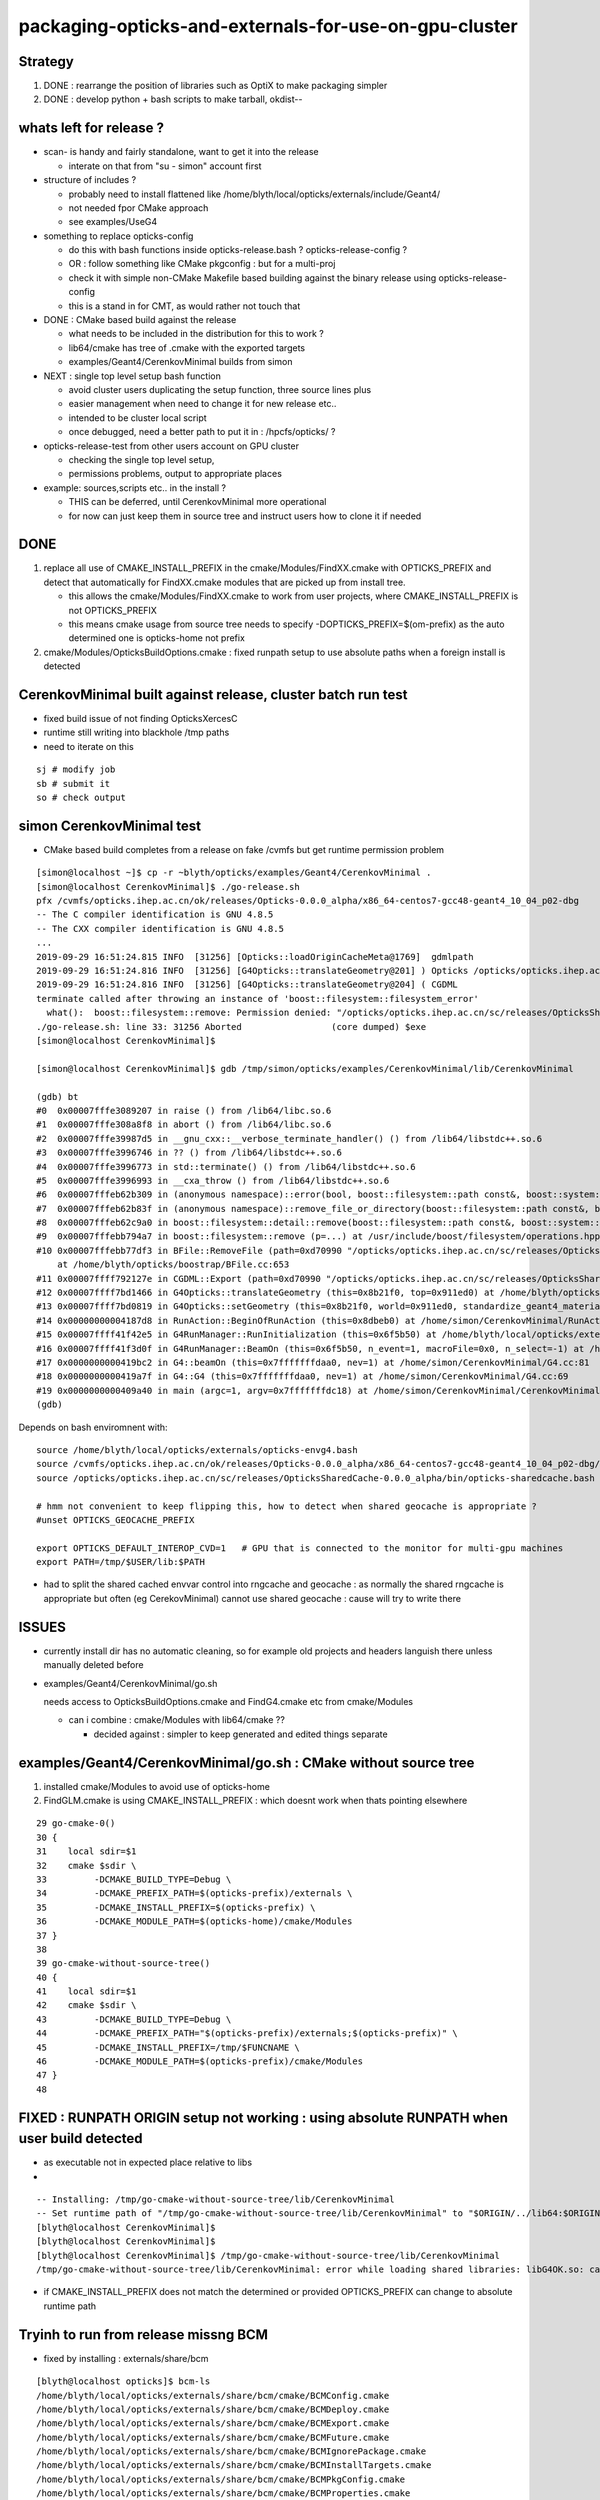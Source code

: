 packaging-opticks-and-externals-for-use-on-gpu-cluster
========================================================

Strategy
----------

1. DONE : rearrange the position of libraries such as OptiX to make packaging simpler
2. DONE : develop python + bash scripts to make tarball, okdist-- 


whats left for release ?
-------------------------

* scan- is handy and fairly standalone, want to get it into the release

  * interate on that from "su - simon" account first 

* structure of includes ?

  * probably need to install flattened like /home/blyth/local/opticks/externals/include/Geant4/
  * not needed fpor CMake approach 
  * see examples/UseG4

* something to replace opticks-config

  * do this with bash functions inside opticks-release.bash ? opticks-release-config ?
  * OR : follow something like CMake pkgconfig : but for a multi-proj  
 
  * check it with simple non-CMake Makefile based building against the binary release using opticks-release-config
  * this is a stand in for CMT, as would rather not touch that 

* DONE : CMake based build against the release

  * what needs to be included in the distribution for this to work ? 
  * lib64/cmake has tree of .cmake with the exported targets
  * examples/Geant4/CerenkovMinimal builds from simon

* NEXT : single top level setup bash function 

  * avoid cluster users duplicating the setup function, three source lines plus
  * easier management when need to change it for new release etc.. 
  * intended to be cluster local script  
  * once debugged, need a better path to put it in : /hpcfs/opticks/ ?

* opticks-release-test from other users account on GPU cluster

  * checking the single top level setup,  
  * permissions problems, output to appropriate places

* example: sources,scripts etc.. in the install ?  

  * THIS can be deferred, until CerenkovMinimal more operational 
  * for now can just keep them in source tree and instruct users how to clone it if needed



DONE
-------

1. replace all use of CMAKE_INSTALL_PREFIX in the cmake/Modules/FindXX.cmake with OPTICKS_PREFIX
   and detect that automatically for FindXX.cmake modules that are picked up from install tree. 

   * this allows the cmake/Modules/FindXX.cmake to work from user projects, 
     where CMAKE_INSTALL_PREFIX is not OPTICKS_PREFIX 

   * this means cmake usage from source tree needs to specify -DOPTICKS_PREFIX=$(om-prefix) 
     as the auto determined one is opticks-home not prefix

2. cmake/Modules/OpticksBuildOptions.cmake : fixed runpath setup to use absolute paths when a foreign install is detected


CerenkovMinimal built against release, cluster batch run test
---------------------------------------------------------------

* fixed build issue of not finding OpticksXercesC
* runtime still writing into blackhole /tmp paths
* need to iterate on this

::

    sj # modify job
    sb # submit it 
    so # check output 

   



simon CerenkovMinimal test
---------------------------

* CMake based build completes from a release on fake /cvmfs but get runtime permission problem

::

    [simon@localhost ~]$ cp -r ~blyth/opticks/examples/Geant4/CerenkovMinimal .
    [simon@localhost CerenkovMinimal]$ ./go-release.sh 
    pfx /cvmfs/opticks.ihep.ac.cn/ok/releases/Opticks-0.0.0_alpha/x86_64-centos7-gcc48-geant4_10_04_p02-dbg
    -- The C compiler identification is GNU 4.8.5
    -- The CXX compiler identification is GNU 4.8.5
    ...
    2019-09-29 16:51:24.815 INFO  [31256] [Opticks::loadOriginCacheMeta@1769]  gdmlpath 
    2019-09-29 16:51:24.816 INFO  [31256] [G4Opticks::translateGeometry@201] ) Opticks /opticks/opticks.ihep.ac.cn/sc/releases/OpticksSharedCache-0.0.0_alpha/geocache/CerenkovMinimal_World_g4live/g4ok_gltf/27d088654714cda61096045ff5eacc02/1
    2019-09-29 16:51:24.816 INFO  [31256] [G4Opticks::translateGeometry@204] ( CGDML
    terminate called after throwing an instance of 'boost::filesystem::filesystem_error'
      what():  boost::filesystem::remove: Permission denied: "/opticks/opticks.ihep.ac.cn/sc/releases/OpticksSharedCache-0.0.0_alpha/geocache/CerenkovMinimal_World_g4live/g4ok_gltf/27d088654714cda61096045ff5eacc02/1/g4ok.gdml"
    ./go-release.sh: line 33: 31256 Aborted                 (core dumped) $exe
    [simon@localhost CerenkovMinimal]$ 

    [simon@localhost CerenkovMinimal]$ gdb /tmp/simon/opticks/examples/CerenkovMinimal/lib/CerenkovMinimal

    (gdb) bt
    #0  0x00007fffe3089207 in raise () from /lib64/libc.so.6
    #1  0x00007fffe308a8f8 in abort () from /lib64/libc.so.6
    #2  0x00007fffe39987d5 in __gnu_cxx::__verbose_terminate_handler() () from /lib64/libstdc++.so.6
    #3  0x00007fffe3996746 in ?? () from /lib64/libstdc++.so.6
    #4  0x00007fffe3996773 in std::terminate() () from /lib64/libstdc++.so.6
    #5  0x00007fffe3996993 in __cxa_throw () from /lib64/libstdc++.so.6
    #6  0x00007fffeb62b309 in (anonymous namespace)::error(bool, boost::filesystem::path const&, boost::system::error_code*, std::string const&) () from /lib64/libboost_filesystem-mt.so.1.53.0
    #7  0x00007fffeb62b83f in (anonymous namespace)::remove_file_or_directory(boost::filesystem::path const&, boost::filesystem::file_type, boost::system::error_code*) () from /lib64/libboost_filesystem-mt.so.1.53.0
    #8  0x00007fffeb62c9a0 in boost::filesystem::detail::remove(boost::filesystem::path const&, boost::system::error_code*) () from /lib64/libboost_filesystem-mt.so.1.53.0
    #9  0x00007fffebb794a7 in boost::filesystem::remove (p=...) at /usr/include/boost/filesystem/operations.hpp:496
    #10 0x00007fffebb77df3 in BFile::RemoveFile (path=0xd70990 "/opticks/opticks.ihep.ac.cn/sc/releases/OpticksSharedCache-0.0.0_alpha/geocache/CerenkovMinimal_World_g4live/g4ok_gltf/27d088654714cda61096045ff5eacc02/1/g4ok.gdml", sub=0x0, name=0x0)
        at /home/blyth/opticks/boostrap/BFile.cc:653
    #11 0x00007ffff792127e in CGDML::Export (path=0xd70990 "/opticks/opticks.ihep.ac.cn/sc/releases/OpticksSharedCache-0.0.0_alpha/geocache/CerenkovMinimal_World_g4live/g4ok_gltf/27d088654714cda61096045ff5eacc02/1/g4ok.gdml", world=0x911ed0) at /home/blyth/opticks/cfg4/CGDML.cc:59
    #12 0x00007ffff7bd1466 in G4Opticks::translateGeometry (this=0x8b21f0, top=0x911ed0) at /home/blyth/opticks/g4ok/G4Opticks.cc:205
    #13 0x00007ffff7bd0819 in G4Opticks::setGeometry (this=0x8b21f0, world=0x911ed0, standardize_geant4_materials=true) at /home/blyth/opticks/g4ok/G4Opticks.cc:152
    #14 0x00000000004187d8 in RunAction::BeginOfRunAction (this=0x8dbeb0) at /home/simon/CerenkovMinimal/RunAction.cc:43
    #15 0x00007ffff41f42e5 in G4RunManager::RunInitialization (this=0x6f5b50) at /home/blyth/local/opticks/externals/g4/geant4.10.04.p02/source/run/src/G4RunManager.cc:347
    #16 0x00007ffff41f3d0f in G4RunManager::BeamOn (this=0x6f5b50, n_event=1, macroFile=0x0, n_select=-1) at /home/blyth/local/opticks/externals/g4/geant4.10.04.p02/source/run/src/G4RunManager.cc:272
    #17 0x0000000000419bc2 in G4::beamOn (this=0x7fffffffdaa0, nev=1) at /home/simon/CerenkovMinimal/G4.cc:81
    #18 0x0000000000419a7f in G4::G4 (this=0x7fffffffdaa0, nev=1) at /home/simon/CerenkovMinimal/G4.cc:69
    #19 0x0000000000409a40 in main (argc=1, argv=0x7fffffffdc18) at /home/simon/CerenkovMinimal/CerenkovMinimal.cc:26
    (gdb) 


Depends on bash enviromnent with::

    source /home/blyth/local/opticks/externals/opticks-envg4.bash
    source /cvmfs/opticks.ihep.ac.cn/ok/releases/Opticks-0.0.0_alpha/x86_64-centos7-gcc48-geant4_10_04_p02-dbg/bin/opticks-release.bash
    source /opticks/opticks.ihep.ac.cn/sc/releases/OpticksSharedCache-0.0.0_alpha/bin/opticks-sharedcache.bash

    # hmm not convenient to keep flipping this, how to detect when shared geocache is appropriate ?
    #unset OPTICKS_GEOCACHE_PREFIX

    export OPTICKS_DEFAULT_INTEROP_CVD=1   # GPU that is connected to the monitor for multi-gpu machines
    export PATH=/tmp/$USER/lib:$PATH


* had to split the shared cached envvar control into rngcache and geocache : 
  as normally the shared rngcache is appropriate but often (eg CerekovMinimal) 
  cannot use shared geocache : cause will try to write there 



ISSUES
----------

* currently install dir has no automatic cleaning, so for example
  old projects and headers languish there unless manually deleted before

* examples/Geant4/CerenkovMinimal/go.sh 

  needs access to OpticksBuildOptions.cmake and FindG4.cmake etc from  cmake/Modules

  * can i combine :  cmake/Modules with lib64/cmake ??  

    * decided against : simpler to keep generated and edited things separate


examples/Geant4/CerenkovMinimal/go.sh : CMake without source tree
---------------------------------------------------------------------

1. installed cmake/Modules to avoid use of opticks-home

2. FindGLM.cmake is using CMAKE_INSTALL_PREFIX : which doesnt 
   work when thats pointing elsewhere 



::

     29 go-cmake-0()
     30 {
     31    local sdir=$1
     32    cmake $sdir \
     33         -DCMAKE_BUILD_TYPE=Debug \
     34         -DCMAKE_PREFIX_PATH=$(opticks-prefix)/externals \
     35         -DCMAKE_INSTALL_PREFIX=$(opticks-prefix) \
     36         -DCMAKE_MODULE_PATH=$(opticks-home)/cmake/Modules
     37 }
     38 
     39 go-cmake-without-source-tree()
     40 {
     41    local sdir=$1
     42    cmake $sdir \
     43         -DCMAKE_BUILD_TYPE=Debug \
     44         -DCMAKE_PREFIX_PATH="$(opticks-prefix)/externals;$(opticks-prefix)" \
     45         -DCMAKE_INSTALL_PREFIX=/tmp/$FUNCNAME \
     46         -DCMAKE_MODULE_PATH=$(opticks-prefix)/cmake/Modules
     47 }
     48 




FIXED : RUNPATH ORIGIN setup not working : using absolute RUNPATH when user build detected
---------------------------------------------------------------------------------------------- 

* as executable not in expected place relative to libs 
* 

::

    -- Installing: /tmp/go-cmake-without-source-tree/lib/CerenkovMinimal
    -- Set runtime path of "/tmp/go-cmake-without-source-tree/lib/CerenkovMinimal" to "$ORIGIN/../lib64:$ORIGIN/../externals/lib:$ORIGIN/../externals/lib64:$ORIGIN/../externals/OptiX/lib64"
    [blyth@localhost CerenkovMinimal]$ 
    [blyth@localhost CerenkovMinimal]$ 
    [blyth@localhost CerenkovMinimal]$ /tmp/go-cmake-without-source-tree/lib/CerenkovMinimal
    /tmp/go-cmake-without-source-tree/lib/CerenkovMinimal: error while loading shared libraries: libG4OK.so: cannot open shared object file: No such file or directory


* if CMAKE_INSTALL_PREFIX does not match the determined or provided OPTICKS_PREFIX can change to absolute runtime path 




Tryinh to run from release missng BCM
---------------------------------------------

* fixed by installing : externals/share/bcm

::

    [blyth@localhost opticks]$ bcm-ls
    /home/blyth/local/opticks/externals/share/bcm/cmake/BCMConfig.cmake
    /home/blyth/local/opticks/externals/share/bcm/cmake/BCMDeploy.cmake
    /home/blyth/local/opticks/externals/share/bcm/cmake/BCMExport.cmake
    /home/blyth/local/opticks/externals/share/bcm/cmake/BCMFuture.cmake
    /home/blyth/local/opticks/externals/share/bcm/cmake/BCMIgnorePackage.cmake
    /home/blyth/local/opticks/externals/share/bcm/cmake/BCMInstallTargets.cmake
    /home/blyth/local/opticks/externals/share/bcm/cmake/BCMPkgConfig.cmake
    /home/blyth/local/opticks/externals/share/bcm/cmake/BCMProperties.cmake
    /home/blyth/local/opticks/externals/share/bcm/cmake/BCMSetupVersion.cmake
    /home/blyth/local/opticks/externals/share/bcm/cmake/BCMTest.cmake
    /home/blyth/local/opticks/externals/share/bcm/cmake/BCMToSnakeCase.cmake
    /home/blyth/local/opticks/externals/share/bcm/cmake/version.hpp
    [blyth@localhost opticks]$ opticks-


Running from release fails to find G4
-----------------------------------------

* geant4 libs are excluded from the release, so 
  need to communicate the alt location to the build ? 




opticks-config
------------------

::

    [blyth@localhost bin]$ opticks-f opticks-config
    ./cmake/Modules/OpticksConfigureConfigScript.cmake:# - Script for configuring and installing opticks-config script
    ./cmake/Modules/OpticksConfigureConfigScript.cmake:# The opticks-config script provides an sh based interface to provide
    ./cmake/Modules/OpticksConfigureConfigScript.cmake:      ${CMAKE_SOURCE_DIR}/opticks-config.in
    ./cmake/Modules/OpticksConfigureConfigScript.cmake:      ${PROJECT_BINARY_DIR}${CMAKE_FILES_DIRECTORY}/opticks-config
    ./cmake/Modules/OpticksConfigureConfigScript.cmake:      ${PROJECT_BINARY_DIR}${CMAKE_FILES_DIRECTORY}/opticks-config
    ./cmake/Modules/OpticksConfigureConfigScript.cmake:  install(FILES ${PROJECT_BINARY_DIR}${CMAKE_FILES_DIRECTORY}/opticks-config
    ./cmake/Modules/inactive/FindOpticks.cmake:find_program(OPTICKS_CONFIG NAMES opticks-config
    ./cudarap/cudarap.bash:    opticks-configure
    ./okconf/CMakeLists.txt:# generate opticks-config sh script into lib dir
    ./oldopticks.bash:   [ -f "$bdir/CMakeCache.txt" ] && echo $msg configured already use opticks-configure to wipe build dir and re-configure && return  
    ./oldopticks.bash:opticks-configure()



release-test fail : tboolean- 
--------------------------------

::

    /hpcfs/juno/junogpu/blyth/local/opticks/releases/Opticks-0.0.0_alpha/x86_64-slc7-gcc48-geant4_10_04_p02-dbg/bin/tboolean.sh: line 74: tboolean-: command not found


* try making tboolean.sh more standalone at accessing tboolean.bash 
* for release running do not want the full opticks- machinery  


release testing
-------------------

::

    user_setup()
    {
        export HOME=/hpcfs/juno/junogpu/$USER

        ## hmm this works avoiding afs permissions issues with original HOME
        ## but seems not a good idea as liable to confuse  
        ## TODO: switch all use of HOME to be sensitive to OPTICKS_USER_HOME with HOME as fallback default 
        ##      so can switch that 

        export TMP=$HOME/tmp
        ## /tmp is a black hole as not same filesystem on GPU cluster and gateway  


        source /hpcfs/juno/junogpu/blyth/local/opticks/externals/envg4.bash

        ##source /cvmfs/opticks.ihep.ac.cn/ok/releases/Opticks-0.0.0_alpha/x86_64-slc7-gcc48-geant4_10_04_p02-dbg/bin/release.bash  # real /cvmfs
        source /hpcfs/juno/junogpu/blyth/local/opticks/releases/Opticks-0.0.0_alpha/x86_64-slc7-gcc48-geant4_10_04_p02-dbg/bin/release.bash

        source /hpcfs/juno/junogpu/blyth/opticks.ihep.ac.cn/sc/releases/OpticksSharedCache-0.0.0_alpha/bin/sharedcache.bash
    }






Naming the Opticks distribution
--------------------------------

* Name to include versions of gcc and Geant4.
* Not OptiX as will incorporate that in the dist, 
  so its covered by the Opticks version 
* optixrap for 6.5 and 7.0 need to be totally different




Excluding G4 from distro and getting it as a "foreign" external 
------------------------------------------------------------------------

* :doc:`glew-is-only-external-other-that-geant4-installing-into-lib64`
* Moved it from lib64 to lib, leaving only G4 


Excluding the G4 libs and data results means::

     55 tests failed out of 413

::

    [simon@localhost ~]$ G4OKTest
    G4OKTest: error while loading shared libraries: libG4Tree.so: cannot open shared object file: No such file or directory


* relocatable fix with g4-envg4


"simon" : Mockup environment of a foreign Geant4 install to check Opticks binary dist can work with that situation
------------------------------------------------------------------------------------------------------------------------------- 

* see scdist- 


Mockup usage with a foreign Geant4 install : ie one not installed as part of Opticks
----------------------------------------------------------------------------------------------

* see g4-envg4


CVMFS releases layout
--------------------------

Maybe like this::

    [blyth@lxslc701 releases]$ l /cvmfs/sft.cern.ch/lcg/releases/XercesC/3.1.3-b3bf1/x86_64-centos7-gcc9-opt/
    total 21
    drwxr-xr-x 3 cvmfs cvmfs 4096 Jul 13 00:05 lib
    -rw-r--r-- 1 cvmfs cvmfs    0 Jul 12 18:04 gen-post-install.log
    -rw-r--r-- 1 cvmfs cvmfs 1315 Jul 12 18:04 XercesC-env.sh
    drwxr-xr-x 2 cvmfs cvmfs 4096 Jul 12 18:04 logs
    -rw-r--r-- 1 cvmfs cvmfs   14 Jul 12 18:04 version.txt
    drwxr-xr-x 2 cvmfs cvmfs 4096 Jul 12 18:04 bin
    drwxr-xr-x 3 cvmfs cvmfs 4096 Jul 12 18:04 include
    [blyth@lxslc701 releases]$ 

::

    /cvmfs/opticks.ihep.ac.cn/ok/releases/Opticks/0.0.0-alpha/x86_64-centos7-gcc48-geant4_10_04_p02-dbg/


Issue : what to include in binary dist ?  
--------------------------------------------

* things needed to run opticks executables 

  * executables + libs + PTX + gl shaders : YES
  * installcache/PTX ? YES
  * installcache/RNG ? NO : DONE : relocated RNG to OPTICKS_SHARED_CACHE_PREFIX/rngcache/RNG
  * installcache/OKC ? NO : DONE : eliminated this using CMake custom command+target 
  * geocache ? NO : relocated to OPTICKS_SHARED_CACHE_PREFIX/geocache 
  * external libs 

    * libs assumed not to overlap with user (offline) : OptiX, yoctogl, ...   YES 
    * libs which offline depends on already (eg Geant4) : exclude them and bake versions into distro name 
    * what about boost libs ? try without : boost version into name ?
 
* directory tree of CTest files for unit testing of installed executables 

* bash and python scripts, to be collected into an installed "bin" dir 

  * things needed by scripts at runtime 
  * python "headers" .ini and .json in include   

* things needed to build against Opticks 

  * includes (all ? or a selection ? "public" headers )
  * opticks-config script 


Lots of the python assumes OPTICKS_HOME is available
-------------------------------------------------------

DONE : Eliminate installcache/OKC
-------------------------------------

The ini and json files in OKC are used from python, they are kinda the python equivalent
of includes.  They however cannot entirely be derived from includes.  

* it would be more convenient to derive these files during the build and install them 
  along with includes rather than current approach of requiring users to run an 
  executable at runtime

* DONE: added custom commands to optickscore/CMakeLists.txt to generate and install them 

::

    -- Installing: /home/blyth/local/opticks/include/OpticksCore/OpticksPhoton_Enum.ini
    -- Installing: /home/blyth/local/opticks/include/OpticksCore/OpticksFlags_Abbrev.json

::

    [blyth@localhost opticks]$ opticks-f OKC/
    ./ana/base.py:    def __init__(self, path="$OPTICKS_INSTALL_CACHE/OKC/GFlagIndexLocal.ini"):
    ./ana/base.py:        self.abbrev = Abbrev("$OPTICKS_INSTALL_CACHE/OKC/OpticksFlagsAbbrevMeta.json")
    ./ana/base.py:        self.abbrev = Abbrev("$OPTICKS_INSTALL_CACHE/OKC/OpticksFlagsAbbrevMeta.json")
    [blyth@localhost opticks]$ 



Old way required users to run OpticksPrepareInstallCacheTest
-------------------------------------------------------------

Old way used Opticks::prepareInstallCache

   OpticksPrepareInstallCacheTest '$INSTALLCACHE_DIR/OKC'
   
::

    3203 void Opticks::prepareInstallCache(const char* dir)
    3204 {
    3205     if(dir == NULL) dir = m_resource->getOKCInstallCacheDir() ;
    3206     LOG(info) << ( dir ? dir : "NULL" )  ;
    3207     m_resource->saveFlags(dir);
    3208     m_resource->saveTypes(dir);
    3209 }

    1063 void OpticksResource::saveFlags(const char* dir)
    1064 {
    1065     OpticksFlags* flags = getFlags();
    1066     LOG(info) << " dir " << dir ;
    1067     flags->save(dir);
    1068 }

    439 void OpticksFlags::save(const char* installcachedir)
    440 {
    441     LOG(info) << installcachedir ;
    442     m_index->setExt(".ini");
    443     m_index->save(installcachedir);
    444     m_abbrev_meta->save( installcachedir, ABBREV_META_NAME );
    445 }


    1115 void OpticksResource::saveTypes(const char* dir)
    1116 {
    1117     LOG(info) << "OpticksResource::saveTypes " << dir ;
    1118 
    1119     Types* types = getTypes();
    1120     types->saveFlags(dir, ".ini");
    1121 }
    1122 


Arranged a CMake custom target/command to install to /home/blyth/local/opticks/include/OpticksCore/OpticksPhotonEnum.ini





Issue : setup for opticks executables to find libs (including externals)
-----------------------------------------------------------------------------

cmake/Modules/OpticksBuildOptions.cmake::

    set(CMAKE_INSTALL_RPATH "$ORIGIN/../lib64:$ORIGIN/../externals/lib:$ORIGIN/../externals/lib64:$ORIGIN/../externals/OptiX/lib64")


Issue : setup for offline code to build and link against Opticks
---------------------------------------------------------------------

* offline still not using CMake, so need to revive the opticks-config script to serve up 
  locations of headers


Issue : how to test the setup : firstly without offline 
---------------------------------------------------------- 

* setup a non-CMake simple build that uses some Opticks libs to test
  getting the config from opticks-config

* create script to explode tarball and test with another user

* TODO: revive opticks-config for this


Issue : how to run unittests for checking the binary installation
------------------------------------------------------------------

* can ctest do this ?  Perhaps YES for sysrap anyhow.
* just need to propagate a tree of CTestTestfile.cmake
* suspect these can be hooked together (even across projects) with "subdirs" 

::

    [blyth@localhost tests]$ head -10 CTestTestfile.cmake
    # CMake generated Testfile for 
    # Source directory: /home/blyth/opticks/sysrap/tests
    # Build directory: /home/blyth/local/opticks/build/sysrap/tests
    # 
    # This file includes the relevant testing commands required for 
    # testing this directory and lists subdirectories to be tested as well.
    add_test(SysRapTest.SOKConfTest "SOKConfTest")
    add_test(SysRapTest.SArTest "SArTest")
    add_test(SysRapTest.SArgsTest "SArgsTest")
    add_test(SysRapTest.STimesTest "STimesTest")

    [blyth@localhost tests]$ tail -10 CTestTestfile.cmake
    add_test(SysRapTest.SSetTest "SSetTest")
    add_test(SysRapTest.STimeTest "STimeTest")
    add_test(SysRapTest.SASCIITest "SASCIITest")
    add_test(SysRapTest.SAbbrevTest "SAbbrevTest")
    add_test(SysRapTest.SEnvTest.red "SEnvTest" "SEnvTest_C" "--info")
    set_tests_properties(SysRapTest.SEnvTest.red PROPERTIES  ENVIRONMENT "SEnvTest_COLOR=red")
    add_test(SysRapTest.SEnvTest.green "SEnvTest" "SEnvTest_C" "--info")
    set_tests_properties(SysRapTest.SEnvTest.green PROPERTIES  ENVIRONMENT "SEnvTest_COLOR=green")
    add_test(SysRapTest.SEnvTest.blue "SEnvTest" "SEnvTest_C" "--info")
    set_tests_properties(SysRapTest.SEnvTest.blue PROPERTIES  ENVIRONMENT "SEnvTest_COLOR=blue")
    [blyth@localhost tests]$ 

::

    [blyth@localhost tests]$ cp CTestTestfile.cmake /tmp/ss/
    [blyth@localhost tests]$ pwd
    /home/blyth/local/opticks/build/sysrap/tests
       
    cd /tmp/ss ; ctest   ## worked

Ahha seems I did this before, but decided to stick with per-proj::

    opticks-deps --testfile 1> $(opticks-bdir)/CTestTestfile.cmake

::

    strace -o /tmp/strace.log -e open ctest 
    strace -f -o /tmp/strace.log -e open ctest    
    ## follow forks needed : some exe are listed by not all ?



opticksdata 
--------------

* aiming to eliminate this entirely, instead can move to admin users responsiblilty 
  to direct geocache creation to the GDML file 


OPTICKS_GEOCACHE_PREFIX : flexible way to direct Opticks executables to the base geocache directory 
------------------------------------------------------------------------------------------------------

* geocache is big and it changes on a different cycle to code, so must be separate from binary distro
* also want to be able to share the geocache between all users of the GPU cluster 
* envvar to point at the geocache base directory 

* hmm what about G4Opticks and flexibile running from live geometry 

  * compute digest to identify geometry and look for the geocache 
    relative to the base, the default with no envvar can be in users home



Running without geocache gives misleading error 
---------------------------------------------------------

* trys to fallback to loading from DAE, thats not what you want should instruct to run geocache-create with a gdml file as input 
  to create the geocahce  

::

    okdist-test

    2019-09-11 19:36:01.264 INFO  [417403] [Opticks::loadOriginCacheMeta@1688]  gdmlpath 
    2019-09-11 19:36:01.264 INFO  [417403] [OpticksHub::loadGeometry@521] [ /tmp/blyth/opticks/okdist-test/geocache/OKX4Test_lWorld0x4bc2710_PV_g4live/g4ok_gltf/f6cc352e44243f8fa536ab483ad390ce/1
    2019-09-11 19:36:01.265 ERROR [417403] [GGeo::init@456]  idpath /tmp/blyth/opticks/okdist-test/geocache/OKX4Test_lWorld0x4bc2710_PV_g4live/g4ok_gltf/f6cc352e44243f8fa536ab483ad390ce/1 cache_exists 0 cache_requested 1 m_loaded_from_cache 0 m_live 0 will_load_libs 0
    2019-09-11 19:36:01.265 WARN  [417403] [OpticksColors::load@71] OpticksColors::load FAILED no file at  dir /tmp/blyth/opticks/okdist-test/opticksdata/resource/OpticksColors with name OpticksColors.json
    2019-09-11 19:36:01.266 ERROR [417403] [GGeo::loadFromG4DAE@624] GGeo::loadFromG4DAE START
    2019-09-11 19:36:01.266 INFO  [417403] [AssimpGGeo::load@162] AssimpGGeo::load  path NULL query all ctrl NULL importVerbosity 0 loaderVerbosity 0
    2019-09-11 19:36:01.266 FATAL [417403] [AssimpGGeo::load@174]  missing G4DAE path (null)
    2019-09-11 19:36:01.266 FATAL [417403] [GGeo::loadFromG4DAE@629] GGeo::loadFromG4DAE FAILED : probably you need to download opticksdata 
    OpSnapTest: /home/blyth/opticks/ggeo/GGeo.cc:633: void GGeo::loadFromG4DAE(): Assertion `rc == 0 && "G4DAE geometry file does not exist, try : opticksdata- ; opticksdata-- "' failed.
    Aborted (core dumped)
    -rw-rw-r--. 1 blyth blyth 11059217 Sep 11 11:32 /home/blyth/local/opticks/tmp/snap00000.ppm








Objective : test use of exploded binary Opticks package by other user
--------------------------------------------------------------------------

Sticking points:

* geocache, installcache, optixcache 



CPack ? Decided NO
-----------------------------

As not using a monolithic CMake proj this 
aint convenient as would make 
individual tgz for all 20 subproj

::

    [blyth@localhost opticks]$ cat cmake/Modules/OpticksProjectOptions.cmake

    set(CPACK_GENERATOR TGZ)
    include(CPack)


Remove RPATH of installed libs and executables for easier deployment
-----------------------------------------------------------------------

* do not want to manage a second set of libs and executables 
  without the RPATH so remove that globally from installed libs

* first see what CMake installs by default 

hg diff cmake/Modules/OpticksBuildOptions.cmake::

     set(BUILD_SHARED_LIBS ON)
    -set(CMAKE_INSTALL_RPATH_USE_LINK_PATH TRUE)
    +
    +
    +# add the automatically determined parts of the RPATH
    +# which point to directories outside the build tree to the install RPATH
    +# set(CMAKE_INSTALL_RPATH_USE_LINK_PATH TRUE)
    +
    +# the RPATH to be used when installing
    +#SET(CMAKE_INSTALL_RPATH "")
    +


Then full rebuild::

   om-clean
   om-conf
   om-install


CMake emits::

    Set runtime path of "/home/blyth/local/opticks/lib/OKG4Test" to ""


This way forces user to manage LD_LIBRARY_PATH : a recipe for problems.


examples/UseOptiX
---------------------

::

    [blyth@localhost UseOptiX]$ UseOptiX
    UseOptiX: error while loading shared libraries: liboptix.so.6.0.0: cannot open shared object file: No such file or directory
    [blyth@localhost UseOptiX]$ 
    [blyth@localhost UseOptiX]$ 
    [blyth@localhost UseOptiX]$ ldd UseOptiX
    ldd: ./UseOptiX: No such file or directory
    [blyth@localhost UseOptiX]$ ldd $(which UseOptiX)
        linux-vdso.so.1 =>  (0x00007ffe6c98f000)
        liboptix.so.6.0.0 => not found
        liboptixu.so.6.0.0 => not found
        liboptix_prime.so.6.0.0 => not found
        libcurand.so.10 => /usr/local/cuda-10.1/lib64/libcurand.so.10 (0x00007fd1d7211000)
        libstdc++.so.6 => /lib64/libstdc++.so.6 (0x00007fd1d6f0a000)
        libm.so.6 => /lib64/libm.so.6 (0x00007fd1d6c08000)
        libgcc_s.so.1 => /lib64/libgcc_s.so.1 (0x00007fd1d69f2000)
        libc.so.6 => /lib64/libc.so.6 (0x00007fd1d6625000)
        librt.so.1 => /lib64/librt.so.1 (0x00007fd1d641d000)
        libpthread.so.0 => /lib64/libpthread.so.0 (0x00007fd1d6201000)
        libdl.so.2 => /lib64/libdl.so.2 (0x00007fd1d5ffd000)
        /lib64/ld-linux-x86-64.so.2 (0x00007fd1db272000)
    [blyth@localhost UseOptiX]$ 


::

    [blyth@localhost UseOptiX]$ LD_LIBRARY_PATH=$(opticks-prefix)/lib:$(opticks-prefix)/lib64:$(opticks-prefix)/externals/lib:$(opticks-prefix)/externals/lib64:$(opticks-prefix)/externals/optix/lib64 UseOptiX
    OptiX 6.0.0
    Number of Devices = 2

    Device 0: TITAN V
      Compute Support: 7 0
      Total Memory: 12621381632 bytes
    Device 1: TITAN RTX
      Compute Support: 7 5
      Total Memory: 25364987904 bytes
     RT_FORMAT_FLOAT4 size 16
    [blyth@localhost UseOptiX]$ 



try $ORIGIN in CMAKE_INSTALL_RPATH
-----------------------------------------


::

     09 #[=[
     10 opticks-llp '$ORIGIN/..'
     11 #]=]
     12 set(CMAKE_INSTALL_RPATH "$ORIGIN/../lib:$ORIGIN/../lib64:$ORIGIN/../externals/lib:$ORIGIN/../externals/lib64:$ORIGIN/../externals/optix/lib64")
     13


Was expecting to need to escape the dollar, but apparently not with CMake 3.13.4::

    [blyth@localhost UseOptiX]$ chrpath /home/blyth/local/opticks/lib/UseOptiX
    /home/blyth/local/opticks/lib/UseOptiX: RPATH=$ORIGIN/../lib:$ORIGIN/../lib64:$ORIGIN/../externals/lib:$ORIGIN/../externals/lib64:$ORIGIN/../externals/optix/lib64
    [blyth@localhost UseOptiX]$ ldd /home/blyth/local/opticks/lib/UseOptiX
        linux-vdso.so.1 =>  (0x00007ffe7e9a9000)
        liboptix.so.6.0.0 => /home/blyth/local/opticks/lib/../externals/optix/lib64/liboptix.so.6.0.0 (0x00007f11998b5000)
        liboptixu.so.6.0.0 => /home/blyth/local/opticks/lib/../externals/optix/lib64/liboptixu.so.6.0.0 (0x00007f1199523000)
        liboptix_prime.so.6.0.0 => /home/blyth/local/opticks/lib/../externals/optix/lib64/liboptix_prime.so.6.0.0 (0x00007f11985be000)
        libcurand.so.10 => /usr/local/cuda-10.1/lib64/libcurand.so.10 (0x00007f119455d000)
        libstdc++.so.6 => /lib64/libstdc++.so.6 (0x00007f1194256000)
        libm.so.6 => /lib64/libm.so.6 (0x00007f1193f54000)
        libgcc_s.so.1 => /lib64/libgcc_s.so.1 (0x00007f1193d3e000)
        libc.so.6 => /lib64/libc.so.6 (0x00007f1193971000)
        libdl.so.2 => /lib64/libdl.so.2 (0x00007f119376d000)
        /lib64/ld-linux-x86-64.so.2 (0x00007f1199b84000)
        libpthread.so.0 => /lib64/libpthread.so.0 (0x00007f1193551000)
        librt.so.1 => /lib64/librt.so.1 (0x00007f1193349000)
    [blyth@localhost UseOptiX]$ 


::

    [blyth@localhost opticks]$ objdump -x $(which OpSnapTest)  | grep RPATH
    RPATH                $ORIGIN/../lib:$ORIGIN/../lib64:$ORIGIN/../externals/lib:$ORIGIN/../externals/lib64:$ORIGIN/../externals/optix/lib64




Bundle up $LOCAL_BASE/opticks
--------------------------------

::

    [blyth@localhost opticks]$ du -hs $LOCAL_BASE/opticks
    14G	/home/blyth/local/opticks

    python or bash script to select only whats needed at runtime

    * executables
    * libs 
    * PTX
    * resources ?
  

running from the exploded binary tarball in /tmp/tt
------------------------------------------------------

Simply adjust PATH::

    [blyth@localhost opticks]$ which OpSnapTest
    /tmp/tt/lib/OpSnapTest
    [blyth@localhost opticks]$ chrpath $(which OpSnapTest)
    /tmp/tt/lib/OpSnapTest: RPATH=$ORIGIN/../lib:$ORIGIN/../lib64:$ORIGIN/../externals/lib:$ORIGIN/../externals/lib64:$ORIGIN/../externals/optix/lib64
    [blyth@localhost opticks]$ 


Expecting to have resource problems, but no it just worked.  Because the topdown locations are all compiled in::

    [blyth@localhost issues]$ which OKConfTest
    /tmp/tt/lib/OKConfTest
    [blyth@localhost issues]$ 
    [blyth@localhost issues]$ 
    [blyth@localhost issues]$ OKConfTest
    OKConf::Dump
                         OKConf::CUDAVersionInteger() 10010
                        OKConf::OptiXVersionInteger() 60000
                   OKConf::ComputeCapabilityInteger() 70
                            OKConf::CMAKE_CXX_FLAGS()  -fvisibility=hidden -fvisibility-inlines-hidden -fdiagnostics-show-option -Wall -Wno-unused-function -Wno-comment -Wno-deprecated -Wno-shadow
                            OKConf::OptiXInstallDir() /usr/local/OptiX_600
                       OKConf::Geant4VersionInteger() 1042
                       OKConf::OpticksInstallPrefix() /home/blyth/local/opticks
                       OKConf::ShaderDir()            /home/blyth/local/opticks/gl

     OKConf::Check() 0


Need a way to override the compiled in install prefix ? OR Perhaps just not do that. Either:

* envvar OPTICKS_INSTALL_PREFIX 
* relative to the location of the binary similar to RPATH $ORIGIN/.. 
  but users can put binaries that use Opticks libs anywhere, so 
  needs to be envvar



need to remake all the examples with the new ORIGIN RPATH
------------------------------------------------------------



ldd shows absolute paths : FIXED
---------------------------------------

::

    [blyth@localhost lib]$ ldd OpSnapTest 
        linux-vdso.so.1 =>  (0x00007ffd481c0000)
        libOKOP.so => /home/blyth/local/opticks/lib64/libOKOP.so (0x00007f3ec3a8f000)
        libOptiXRap.so => /home/blyth/local/opticks/lib64/libOptiXRap.so (0x00007f3ec370c000)
        liboptix.so.6.0.0 => /usr/local/OptiX_600/lib64/liboptix.so.6.0.0 (0x00007f3ec343d000)
        liboptixu.so.6.0.0 => /usr/local/OptiX_600/lib64/liboptixu.so.6.0.0 (0x00007f3ec30ab000)
        liboptix_prime.so.6.0.0 => /usr/local/OptiX_600/lib64/liboptix_prime.so.6.0.0 (0x00007f3ec2146000)
        ...


* :google:`CMake build relocatable binary and libraries`


* https://cmake.org/cmake/help/git-stage/prop_tgt/BUILD_RPATH_USE_ORIGIN.html

This property is initialized by the value of the variable CMAKE_BUILD_RPATH_USE_ORIGIN.

On platforms that support runtime paths (RPATH) with the $ORIGIN token, setting
this property to TRUE enables relative paths in the build RPATH for executables
and shared libraries that point to shared libraries in the same build tree.

Normally the build RPATH of a binary contains absolute paths to the directory
of each shared library it links to. The RPATH entries for directories contained
within the build tree can be made relative to enable relocatable builds and to
help achieve reproducible builds by omitting the build directory from the build
environment.

This property has no effect on platforms that do not support the $ORIGIN token
in RPATH, or when the CMAKE_SKIP_RPATH variable is set. The runtime path set
through the BUILD_RPATH target property is also unaffected by this property.
  


* https://gitlab.kitware.com/cmake/community/wikis/doc/cmake/RPATH-handling

* https://stackoverflow.com/questions/48312419/cmake-build-executable-with-relative-paths-for-dependencies-relocatable-executa

As you want to have executable and libraries to be relocatable as whole, using $ORIGIN in RPATH could be your choice.


* https://gitlab.kitware.com/cmake/community/wikis/doc/cmake/RPATH-handling#recommendations

  $ORIGIN: On Linux/Solaris, it's probably a very good idea to specify any
  RPATH setting one requires to look up the location of a package's
  private libraries via a relative expression, to not lose the
  capability to provide a fully relocatable package. This is what
  $ORIGIN is for. In CMAKE_INSTALL_RPATH lines, it should have its
  dollar sign escaped with a backslash to have it end up with proper
  syntax in the final executable. See also the CMake and
  $ORIGIN
  discussion. For Mac OS X, there is a similar @rpath, @loader_path and
  @executable_path mechanism. While dependent libraries use @rpath in
  their install name, relocatable executables should use @loader_path and
  @executable_path in their RPATH. For example, you can set
  CMAKE_INSTALL_RPATH to @loader_path, and if an executable depends on
  "@rpath/libbar.dylib", the loader will then search for
  "@loader_path/libbar.dylib", where @rpath was effectively substituted
  with @loader_path.



CMake and $ORIGIN


* https://cmake.org/pipermail/cmake/2008-January/019290.html

James,

The lack of braces was deliberate - the $ORIGIN string is not a
CMake variable but a special token that should be passed to the
linker without any expansion (the Linux linker provides special
handling for rpath components that use $ORIGIN).



I did try $$ and it helps, but not always (see the end of
the original post). The problem is that $ symbols that are
part of the _value_ of the CMake _LINKER_FLAGS variables
are treated using rules that aren't clear at all (at least
to me). On my system, a single $ is all that's needed for
shared library linker flags but $$ is required for exe
linker flags. But on another system the situation is the
opposite (shared libs get $$, exes get $).

For the time being, I'm using the macro below to paper over
the differences (on Linux, at least).

Iker

# =========================================================
MACRO (APPEND_CMAKE_INSTALL_RPATH RPATH_DIRS)
   IF (NOT ${ARGC} EQUAL 1)
     MESSAGE(SEND_ERROR "APPEND_CMAKE_INSTALL_RPATH takes 1 argument")
   ENDIF (NOT ${ARGC} EQUAL 1)
   FOREACH ( RPATH_DIR ${RPATH_DIRS} )
     IF ( NOT ${RPATH_DIR} STREQUAL "" )
        FILE( TO_CMAKE_PATH ${RPATH_DIR} RPATH_DIR )
        STRING( SUBSTRING ${RPATH_DIR} 0 1 RPATH_FIRST_CHAR )
        IF ( NOT ${RPATH_FIRST_CHAR} STREQUAL "/" )
          # relative path; CMake handling for these is unclear,
          # add them directly to the linker line. Add both $ORIGIN
          # and $$ORIGIN to ensure correct behavior for exes and
          # shared libraries.
          SET ( RPATH_DIR "$ORIGIN/${RPATH_DIR}:$$ORIGIN/${RPATH_DIR}" )
          SET ( CMAKE_EXE_LINKER_FLAGS
                "${CMAKE_EXE_LINKER_FLAGS} -Wl,-rpath,'${RPATH_DIR}'" )
          SET ( CMAKE_SHARED_LINKER_FLAGS
                "${CMAKE_SHARED_LINKER_FLAGS} -Wl,-rpath,'${RPATH_DIR}'" )
        ELSE ( NOT ${RPATH_FIRST_CHAR} STREQUAL "/" )
          # absolute path
          SET ( CMAKE_INSTALL_RPATH "${CMAKE_INSTALL_RPATH}:${RPATH_DIR}" )
        ENDIF ( NOT ${RPATH_FIRST_CHAR} STREQUAL "/" )
     ENDIF ( NOT ${RPATH_DIR} STREQUAL "" )
   ENDFOREACH ( RPATH_DIR )
ENDMACRO ( APPEND_CMAKE_INSTALL_RPATH )

The macro takes a list of paths and can be used like this:

    APPEND_CMAKE_INSTALL_RPATH(".;../../;/usr/local/lib")

 > Oh, sorry.  Rereading your mail message more closely, you want a "$"
 > character to pass through properly.
 >
 > Did you try "$$" in the original code (not the one with the single quotes)?
 >
 >     SET(CMAKE_INSTALL_RPATH
 >        "${CMAKE_INSTALL_RPATH}:$$ORIGIN/../xxx")
 >
 > Or perhaps other stuff like on this recent wiki addition?
 >
 > http://www.cmake.org/Wiki/CMake:VariablesListsStrings#Escaping
 >
 > There was a recent thread called "how to escape the $ dollar sign?"
 >
 > James




:google:`RPATH $ORIGIN`


Avoid dollar escaping problems with XORIGIN and chrpath
----------------------------------------------------------

* https://enchildfone.wordpress.com/2010/03/23/a-description-of-rpath-origin-ld_library_path-and-portable-linux-binaries/

$ORIGIN is a special variable that means ‘this executable’, and it means the
actual executable filename, as readlink would see it, so symlinks are followed.
In other words, $ORIGIN is special and resolves to wherever the binary is at
runtime.


So you have to compile the executable so it puts an RPATH in the header.  You
do this by giving a special flag to gcc which will give it to ld, the linker.
It goes like this:

-Wl,-rpath=$ORIGIN/../lib

Getting this value into gcc is not easy.  Because of quoting issues, you can’t
just stick this anywhere, the $ dollar sign gets interpreted by the shell, etc,
so what I like to do is just set it to this:

-Wl,-rpath=XORIGIN/../lib

I replaced the dollar sign with the letter X.  After the binary is compiled and
made I will use chrpath to set the string to what I want it to which is the
same thing with a dollar sign.  Remember the constant pool, that’s why you need
to reserve space in the exe.  This is a trick to side-step the quoting hell
that many people on the net have suffered through, myself included.  Luckily I
saw a neat sidestep.

Coaxing ./configure to get this in there:

LDFLAGS="-Wl,-rpath=XORIGIN/../lib" ./configure --prefix=/blabla/place

See the X? That will be replaced by a dollar sign later when you run chrpath on
the resultant binaries.  The configure script will see the LDFLAGS and pass it
to gcc etc and the build system will incorporate that flag.  See the comma
between -Wl and -rpath?  That’s necessary too.


::

    CHRPATH(1)    change rpath/runpath in binaries    CHRPATH(1)

    NAME
           chrpath - change the rpath or runpath in binaries

    SYNOPSIS
           chrpath [ -v | --version ] [ -d | --delete ] [ -r <path> |  --replace <path> ] 
                   [ -c | --convert ] [ -l | --list ] [ -h | --help ] <program> [ <program> ... ]

    DESCRIPTION
           chrpath  changes,  lists  or  removes  the  rpath or runpath setting in
           a binary.  The rpath, or runpath if it is present, is where the runtime linker
           should look for the libraries needed for a program.

    OPTIONS

           ...

           -r <path> | --replace <path>
                  Replace current rpath or runpath setting with the path given.  
                  The new path must be shorter or the same length as the current path.
           ...

           -l | --list
                  List the current rpath or runpath (default)




LD_TRACE_LOADED_OBJECTS more reliable than ldd
--------------------------------------------------

::

    user@debian:~$ LD_TRACE_LOADED_OBJECTS=1 ./symlinked-ffmpeg
     linux-gate.so.1 =>  (0xb77fc000)
     libavdevice.so.52 => /home/user/i/bin/../lib/libavdevice.so.52 (0xb77f4000)
     libavformat.so.52 => /home/user/i/bin/../lib/libavformat.so.52 (0xb77d9000)
     libavcodec.so.52 => /home/user/i/bin/../lib/libavcodec.so.52 (0xb76d7000)
     libavutil.so.49 => /home/user/i/bin/../lib/libavutil.so.49 (0xb76c6000)
     libm.so.6 => /lib/i686/cmov/libm.so.6 (0xb7692000)
     libc.so.6 => /lib/i686/cmov/libc.so.6 (0xb754b000)
     /lib/ld-linux.so.2 (0xb77fd000)

So this command actually works.  What this command does is set an environment
variable called LD_TRACE_LOADED_OBJECTS and then run the executable.  When the
linux loader sees this env variable has been set, instead of running the exe it
will output the libs that it loads instead and exit.  So you’re seeing the
“real” libs that get loaded rather then some shell script fuckup, which is what
I think ldd is.



Try changing RPATH to find OptiX libs in new location
---------------------------------------------------------

::

    [blyth@localhost lib]$ pwd
    /home/blyth/local/opticks/lib

    [blyth@localhost lib]$ chrpath UseOptiX
    UseOptiX: RPATH=/usr/local/OptiX_600/lib64:/usr/local/cuda-10.1/lib64


::

    [blyth@localhost lib]$ mkdir -p /tmp/tt/lib64/
    [blyth@localhost lib]$ cp -P /usr/local/OptiX_600/lib64/* /tmp/tt/lib64/   ## preserve symbolic links
    [blyth@localhost lib]$ ll /tmp/tt/lib64/
    total 398708
    drwxrwxr-x. 3 blyth blyth        19 Apr 25 21:34 ..
    lrwxrwxrwx. 1 blyth blyth        17 Apr 25 21:34 libcudnn.so.7 -> libcudnn.so.7.3.1
    lrwxrwxrwx. 1 blyth blyth        13 Apr 25 21:34 libcudnn.so -> libcudnn.so.7
    -rwxr-xr-x. 1 blyth blyth 345962592 Apr 25 21:34 libcudnn.so.7.3.1
    lrwxrwxrwx. 1 blyth blyth        26 Apr 25 21:34 liboptix_denoiser.so -> liboptix_denoiser.so.6.0.0
    lrwxrwxrwx. 1 blyth blyth        23 Apr 25 21:34 liboptix_prime.so -> liboptix_prime.so.6.0.0
    -rwxr-xr-x. 1 blyth blyth  43365763 Apr 25 21:34 liboptix_denoiser.so.6.0.0
    -rwxr-xr-x. 1 blyth blyth    795949 Apr 25 21:34 liboptix.so.6.0.0
    lrwxrwxrwx. 1 blyth blyth        17 Apr 25 21:34 liboptix.so -> liboptix.so.6.0.0
    -rwxr-xr-x. 1 blyth blyth  13958597 Apr 25 21:34 liboptix_prime.so.6.0.0
    lrwxrwxrwx. 1 blyth blyth        32 Apr 25 21:34 liboptix_ssim_predictor.so -> liboptix_ssim_predictor.so.6.0.0
    lrwxrwxrwx. 1 blyth blyth        18 Apr 25 21:34 liboptixu.so -> liboptixu.so.6.0.0
    -rwxr-xr-x. 1 blyth blyth   2602424 Apr 25 21:34 liboptix_ssim_predictor.so.6.0.0
    drwxrwxr-x. 2 blyth blyth      4096 Apr 25 21:34 .
    -rwxr-xr-x. 1 blyth blyth   1574438 Apr 25 21:34 liboptixu.so.6.0.0
    [blyth@localhost lib]$ 


::

    [blyth@localhost lib]$ chrpath --replace /tmp/tt/lib64:/usr/local/cuda-10.1/lib64 UseOptiX
    UseOptiX: RPATH=/usr/local/OptiX_600/lib64:/usr/local/cuda-10.1/lib64
    UseOptiX: new RPATH: /tmp/tt/lib64:/usr/local/cuda-10.1/lib64
    [blyth@localhost lib]$ 

    [blyth@localhost lib]$ chrpath UseOptiX
    UseOptiX: RPATH=/tmp/tt/lib64:/usr/local/cuda-10.1/lib64


    [blyth@localhost lib]$ UseOptiX   ## still working but is it loading the relocated libs
    OptiX 6.0.0
    Number of Devices = 2

    Device 0: TITAN V
      Compute Support: 7 0
      Total Memory: 12621381632 bytes
    Device 1: TITAN RTX
      Compute Support: 7 5
      Total Memory: 25364987904 bytes
     RT_FORMAT_FLOAT4 size 16
    [blyth@localhost lib]$ 


    [blyth@localhost lib]$ ldd UseOptiX          ## ldd thinks so 
        linux-vdso.so.1 =>  (0x00007ffd37363000)
        liboptix.so.6.0.0 => /tmp/tt/lib64/liboptix.so.6.0.0 (0x00007f867f183000)
        liboptixu.so.6.0.0 => /tmp/tt/lib64/liboptixu.so.6.0.0 (0x00007f867edf1000)
        liboptix_prime.so.6.0.0 => /tmp/tt/lib64/liboptix_prime.so.6.0.0 (0x00007f867de8c000)
        libcurand.so.10 => /usr/local/cuda-10.1/lib64/libcurand.so.10 (0x00007f8679e2b000)
        libstdc++.so.6 => /lib64/libstdc++.so.6 (0x00007f8679b24000)
        libm.so.6 => /lib64/libm.so.6 (0x00007f8679822000)
        libgcc_s.so.1 => /lib64/libgcc_s.so.1 (0x00007f867960c000)
        libc.so.6 => /lib64/libc.so.6 (0x00007f867923f000)
        libdl.so.2 => /lib64/libdl.so.2 (0x00007f867903b000)
        /lib64/ld-linux-x86-64.so.2 (0x00007f867f452000)
        libpthread.so.0 => /lib64/libpthread.so.0 (0x00007f8678e1f000)
        librt.so.1 => /lib64/librt.so.1 (0x00007f8678c17000)

    [blyth@localhost lib]$ LD_TRACE_LOADED_OBJECTS=1 ./UseOptiX
        linux-vdso.so.1 =>  (0x00007ffe3d33d000)
        liboptix.so.6.0.0 => /tmp/tt/lib64/liboptix.so.6.0.0 (0x00007fe56e238000)
        liboptixu.so.6.0.0 => /tmp/tt/lib64/liboptixu.so.6.0.0 (0x00007fe56dea6000)
        liboptix_prime.so.6.0.0 => /tmp/tt/lib64/liboptix_prime.so.6.0.0 (0x00007fe56cf41000)
        libcurand.so.10 => /usr/local/cuda-10.1/lib64/libcurand.so.10 (0x00007fe568ee0000)
        libstdc++.so.6 => /lib64/libstdc++.so.6 (0x00007fe568bd9000)
        libm.so.6 => /lib64/libm.so.6 (0x00007fe5688d7000)
        libgcc_s.so.1 => /lib64/libgcc_s.so.1 (0x00007fe5686c1000)
        libc.so.6 => /lib64/libc.so.6 (0x00007fe5682f4000)
        libdl.so.2 => /lib64/libdl.so.2 (0x00007fe5680f0000)
        /lib64/ld-linux-x86-64.so.2 (0x00007fe56e507000)
        libpthread.so.0 => /lib64/libpthread.so.0 (0x00007fe567ed4000)
        librt.so.1 => /lib64/librt.so.1 (0x00007fe567ccc000)



::

     find . -name '*.so' ! -path './build/*' ! -path '*.build' 

     find . -name '*.so' ! -path './build/*' ! -path '*\.build*' 




Extracting OptiX with prefix
-------------------------------

::

    [blyth@localhost local]$ pwd
    /usr/local
    [blyth@localhost local]$ sh NVIDIA-OptiX-SDK-6.0.0-linux64-25650775.sh --prefix=/tmp/local

    ...

    Do you accept the license? [yN]: 
    y
    By default the NVIDIA OptiX will be installed in:
      "/tmp/local/NVIDIA-OptiX-SDK-6.0.0-linux64"
    Do you want to include the subdirectory NVIDIA-OptiX-SDK-6.0.0-linux64?
    Saying no will install in: "/tmp/local" [Yn]: 
    n

    Using target directory: /tmp/local
    Extracting, please wait...

    Unpacking finished successfully
    [blyth@localhost local]$ 
    Do you accept the license? [yN]: 
    y
    By default the NVIDIA OptiX will be installed in:
      "/tmp/local/NVIDIA-OptiX-SDK-6.0.0-linux64"
    Do you want to include the subdirectory NVIDIA-OptiX-SDK-6.0.0-linux64?
    Saying no will install in: "/tmp/local" [Yn]: 
    n

    Using target directory: /tmp/local
    Extracting, please wait...

    Unpacking finished successfully
    [blyth@localhost local]$ 


    [blyth@localhost ~]$ ll /tmp/local/
    total 28
    drwxrwxrwt. 23 root  root  8192 Apr 25 22:02 ..
    drwxrwxr-x.  2 blyth blyth 4096 Apr 25 22:03 lib64
    drwxrwxr-x.  2 blyth blyth  221 Apr 25 22:03 doc
    drwxrwxr-x.  5 blyth blyth 4096 Apr 25 22:03 include
    drwxrwxr-x.  4 blyth blyth 4096 Apr 25 22:03 SDK-precompiled-samples
    drwxrwxr-x.  7 blyth blyth   87 Apr 25 22:03 .
    drwxrwxr-x. 41 blyth blyth 4096 Apr 25 22:03 SDK
    [blyth@localhost ~]$ ll /tmp/local/lib64/
    total 398708
    -rwxr-xr-x. 1 blyth blyth 345962592 Jan 26 03:45 libcudnn.so.7.3.1
    -rwxr-xr-x. 1 blyth blyth   2602424 Jan 26 03:56 liboptix_ssim_predictor.so.6.0.0
    -rwxr-xr-x. 1 blyth blyth  43365763 Jan 26 03:56 liboptix_denoiser.so.6.0.0
    -rwxr-xr-x. 1 blyth blyth   1574438 Jan 26 03:56 liboptixu.so.6.0.0
    -rwxr-xr-x. 1 blyth blyth    795949 Jan 26 03:56 liboptix.so.6.0.0
    -rwxr-xr-x. 1 blyth blyth  13958597 Jan 26 03:56 liboptix_prime.so.6.0.0
    lrwxrwxrwx. 1 blyth blyth        26 Jan 26 03:57 liboptix_denoiser.so -> liboptix_denoiser.so.6.0.0
    lrwxrwxrwx. 1 blyth blyth        13 Jan 26 03:57 libcudnn.so -> libcudnn.so.7
    lrwxrwxrwx. 1 blyth blyth        18 Jan 26 03:57 liboptixu.so -> liboptixu.so.6.0.0
    lrwxrwxrwx. 1 blyth blyth        32 Jan 26 03:57 liboptix_ssim_predictor.so -> liboptix_ssim_predictor.so.6.0.0
    lrwxrwxrwx. 1 blyth blyth        17 Jan 26 03:57 liboptix.so -> liboptix.so.6.0.0
    lrwxrwxrwx. 1 blyth blyth        23 Jan 26 03:57 liboptix_prime.so -> liboptix_prime.so.6.0.0
    lrwxrwxrwx. 1 blyth blyth        17 Jan 26 03:57 libcudnn.so.7 -> libcudnn.so.7.3.1
    drwxrwxr-x. 2 blyth blyth      4096 Apr 25 22:03 .
    drwxrwxr-x. 7 blyth blyth        87 Apr 25 22:03 ..
    [blyth@localhost ~]$ 


::

    optix600-install-experimental()
    {
        ## for packaging purposes need to try treating OptiX more like any other external
        cd /usr/local
        local prefix=$LOCAL_BASE/opticks/externals/optix
        mkdir -p $prefix
        echo need to say yes then no to the installer
        sh NVIDIA-OptiX-SDK-6.0.0-linux64-25650775.sh --prefix=$prefix
    }





Try the ORIGIN trick
-----------------------

::

    [blyth@localhost lib]$ chrpath UseOptiX
    UseOptiX: RPATH=/home/blyth/local/opticks/externals/optix/lib64:/usr/local/cuda-10.1/lib64

    [blyth@localhost lib]$ UseOptiX
    OptiX 6.0.0
    Number of Devices = 2

    Device 0: TITAN V
      Compute Support: 7 0
      Total Memory: 12621381632 bytes
    Device 1: TITAN RTX
      Compute Support: 7 5
      Total Memory: 25364987904 bytes
     RT_FORMAT_FLOAT4 size 16


    [blyth@localhost lib]$ pwd
    /home/blyth/local/opticks/lib

    [blyth@localhost lib]$ chrpath -r \$ORIGIN/../externals/optix/lib64:/usr/local/cuda-10.1/lib64 UseOptiX
    UseOptiX: RPATH=/home/blyth/local/opticks/externals/optix/lib64:/usr/local/cuda-10.1/lib64
    UseOptiX: new RPATH: $ORIGIN/../externals/optix/lib64:/usr/local/cuda-10.1/lib64


    [blyth@localhost lib]$ ldd UseOptiX
        linux-vdso.so.1 =>  (0x00007fff71be0000)
        liboptix.so.6.0.0 => /home/blyth/local/opticks/lib/./../externals/optix/lib64/liboptix.so.6.0.0 (0x00007f55eeb56000)
        liboptixu.so.6.0.0 => /home/blyth/local/opticks/lib/./../externals/optix/lib64/liboptixu.so.6.0.0 (0x00007f55ee7c4000)
        liboptix_prime.so.6.0.0 => /home/blyth/local/opticks/lib/./../externals/optix/lib64/liboptix_prime.so.6.0.0 (0x00007f55ed85f000)
        libcurand.so.10 => /usr/local/cuda-10.1/lib64/libcurand.so.10 (0x00007f55e97fe000)
        libstdc++.so.6 => /lib64/libstdc++.so.6 (0x00007f55e94f7000)
        libm.so.6 => /lib64/libm.so.6 (0x00007f55e91f5000)
        libgcc_s.so.1 => /lib64/libgcc_s.so.1 (0x00007f55e8fdf000)
        libc.so.6 => /lib64/libc.so.6 (0x00007f55e8c12000)
        libdl.so.2 => /lib64/libdl.so.2 (0x00007f55e8a0e000)
        /lib64/ld-linux-x86-64.so.2 (0x00007f55eee25000)
        libpthread.so.0 => /lib64/libpthread.so.0 (0x00007f55e87f2000)
        librt.so.1 => /lib64/librt.so.1 (0x00007f55e85ea000)
    [blyth@localhost lib]$ l /home/blyth/local/opticks/lib/./../externals/optix/lib64/liboptix.so.6.0.0
    -rwxr-xr-x. 1 blyth blyth 795949 Jan 26 03:56 /home/blyth/local/opticks/lib/./../externals/optix/lib64/liboptix.so.6.0.0
    [blyth@localhost lib]$ 


::

    [blyth@localhost lib]$ LD_TRACE_LOADED_OBJECTS=1 ./UseOptiX
        linux-vdso.so.1 =>  (0x00007fffe6994000)
        liboptix.so.6.0.0 => /home/blyth/local/opticks/lib/../externals/optix/lib64/liboptix.so.6.0.0 (0x00007fe0d7160000)
        liboptixu.so.6.0.0 => /home/blyth/local/opticks/lib/../externals/optix/lib64/liboptixu.so.6.0.0 (0x00007fe0d6dce000)
        liboptix_prime.so.6.0.0 => /home/blyth/local/opticks/lib/../externals/optix/lib64/liboptix_prime.so.6.0.0 (0x00007fe0d5e69000)
        libcurand.so.10 => /usr/local/cuda-10.1/lib64/libcurand.so.10 (0x00007fe0d1e08000)
        libstdc++.so.6 => /lib64/libstdc++.so.6 (0x00007fe0d1b01000)
        libm.so.6 => /lib64/libm.so.6 (0x00007fe0d17ff000)
        libgcc_s.so.1 => /lib64/libgcc_s.so.1 (0x00007fe0d15e9000)
        libc.so.6 => /lib64/libc.so.6 (0x00007fe0d121c000)
        libdl.so.2 => /lib64/libdl.so.2 (0x00007fe0d1018000)
        /lib64/ld-linux-x86-64.so.2 (0x00007fe0d742f000)
        libpthread.so.0 => /lib64/libpthread.so.0 (0x00007fe0d0dfc000)
        librt.so.1 => /lib64/librt.so.1 (0x00007fe0d0bf4000)
    [blyth@localhost lib]$ 
    [blyth@localhost lib]$ objdump -x UseOptiX | grep RPATH
      RPATH                $ORIGIN/../externals/optix/lib64:/usr/local/cuda-10.1/lib64
    [blyth@localhost lib]$ 


Create directory structure in /tmp/tt with libs and exe in same relative positions::


    [blyth@localhost tt]$ mkdir -p externals/optix
    [blyth@localhost tt]$ mv lib64 externals/optix/
    [blyth@localhost tt]$ pwd
    /tmp/tt
    [blyth@localhost tt]$ mkdir lib
    [blyth@localhost tt]$ cd lib

Check the ORIGIN RPATH::

    [blyth@localhost lib]$ chrpath UseOptiX 
    UseOptiX: RPATH=$ORIGIN/../externals/optix/lib64:/usr/local/cuda-10.1/lib64
    [blyth@localhost lib]$ l ../externals/optix/lib64/
    total 398704
    -rwxr-xr-x. 1 blyth blyth   1574438 Apr 25 21:34 liboptixu.so.6.0.0
    -rwxr-xr-x. 1 blyth blyth   2602424 Apr 25 21:34 liboptix_ssim_predictor.so.6.0.0
    lrwxrwxrwx. 1 blyth blyth        18 Apr 25 21:34 liboptixu.so -> liboptixu.so.6.0.0
    lrwxrwxrwx. 1 blyth blyth        32 Apr 25 21:34 liboptix_ssim_predictor.so -> liboptix_ssim_predictor.so.6.0.0
    -rwxr-xr-x. 1 blyth blyth  13958597 Apr 25 21:34 liboptix_prime.so.6.0.0
    lrwxrwxrwx. 1 blyth blyth        17 Apr 25 21:34 liboptix.so -> liboptix.so.6.0.0
    -rwxr-xr-x. 1 blyth blyth    795949 Apr 25 21:34 liboptix.so.6.0.0
    -rwxr-xr-x. 1 blyth blyth  43365763 Apr 25 21:34 liboptix_denoiser.so.6.0.0
    lrwxrwxrwx. 1 blyth blyth        23 Apr 25 21:34 liboptix_prime.so -> liboptix_prime.so.6.0.0
    lrwxrwxrwx. 1 blyth blyth        26 Apr 25 21:34 liboptix_denoiser.so -> liboptix_denoiser.so.6.0.0
    -rwxr-xr-x. 1 blyth blyth 345962592 Apr 25 21:34 libcudnn.so.7.3.1
    lrwxrwxrwx. 1 blyth blyth        13 Apr 25 21:34 libcudnn.so -> libcudnn.so.7
    lrwxrwxrwx. 1 blyth blyth        17 Apr 25 21:34 libcudnn.so.7 -> libcudnn.so.7.3.1

    [blyth@localhost lib]$ UseOptiX
    OptiX 6.0.0
    Number of Devices = 2

    Device 0: TITAN V
      Compute Support: 7 0
      Total Memory: 12621381632 bytes
    Device 1: TITAN RTX
      Compute Support: 7 5
      Total Memory: 25364987904 bytes
     RT_FORMAT_FLOAT4 size 16
    [blyth@localhost lib]$ 
    [blyth@localhost lib]$ pwd
    /tmp/tt/lib
    [blyth@localhost lib]$ 

    [blyth@localhost lib]$ /tmp/tt/lib/UseOptiX
    OptiX 6.0.0
    Number of Devices = 2

    Device 0: TITAN V
      Compute Support: 7 0
      Total Memory: 12621381632 bytes
    Device 1: TITAN RTX
      Compute Support: 7 5
      Total Memory: 25364987904 bytes
     RT_FORMAT_FLOAT4 size 16
    [blyth@localhost lib]$ 


    [blyth@localhost lib]$ pwd
    /tmp/tt/lib
    [blyth@localhost lib]$ LD_TRACE_LOADED_OBJECTS=1 ./UseOptiX
        linux-vdso.so.1 =>  (0x00007ffc2ab26000)
        liboptix.so.6.0.0 => /tmp/tt/lib/../externals/optix/lib64/liboptix.so.6.0.0 (0x00007fa352e3c000)
        liboptixu.so.6.0.0 => /tmp/tt/lib/../externals/optix/lib64/liboptixu.so.6.0.0 (0x00007fa352aaa000)
        liboptix_prime.so.6.0.0 => /tmp/tt/lib/../externals/optix/lib64/liboptix_prime.so.6.0.0 (0x00007fa351b45000)
        libcurand.so.10 => /usr/local/cuda-10.1/lib64/libcurand.so.10 (0x00007fa34dae4000)
        libstdc++.so.6 => /lib64/libstdc++.so.6 (0x00007fa34d7dd000)
        libm.so.6 => /lib64/libm.so.6 (0x00007fa34d4db000)
        libgcc_s.so.1 => /lib64/libgcc_s.so.1 (0x00007fa34d2c5000)
        libc.so.6 => /lib64/libc.so.6 (0x00007fa34cef8000)
        libdl.so.2 => /lib64/libdl.so.2 (0x00007fa34ccf4000)
        /lib64/ld-linux-x86-64.so.2 (0x00007fa35310b000)
        libpthread.so.0 => /lib64/libpthread.so.0 (0x00007fa34cad8000)
        librt.so.1 => /lib64/librt.so.1 (0x00007fa34c8d0000)



RUNPATH vs RPATH
-------------------

* http://longwei.github.io/rpath_origin/

here is the catch, RUNPATH is recommended over RPATH, and RPATH is deprecated,
but RUNPATH is currently not supported by all systems…


* https://software.intel.com/sites/default/files/m/a/1/e/dsohowto.pdf

* ~/opticks_refs/dsohowto.pdf


p40 of 47


For each object, DSO as well as executable, the author can define a “run path”.
The dynamic linker will use the value of the path string when searching for
dependencies of the object the run path is defined in. Run paths comes is two
variants, of which one is deprecated. The runpaths are accessible through
entries in the dynamic section as field with the tags DT_RPATH and DT_RUNPATH.
The difference between the two value is when during the search for
dependencies they are used. The DT_RPATH value is used first, before any other
path, specifically before the path defined in the LD_LIBRARY_PATH environment
variable. This is problematic since it does not allow the user to overwrite
the value. Therefore DT_RPATH is deprecated. The introduction of the new
variant, DT_RUNPATH, corrects this oversight by requiring the value is used
after the path in LD_LIBRARY_PATH.  If both a DT_RPATH and a DT_RUNPATH entry
are available, the former is ignored. To add a string to the run path one
must use the -rpath or -R for the linker. I.e., on the gcc command line one
must use something like gcc -Wl,-rpath,/some/dir:/dir2 file.o

This will add the two named directories to the run path in the order in which
say appear on the command line. If more than one -rpath/-R option is given the
parameters will be concatenated with a separating colon. The order is once
again the same as on the linker command line. For compatibility reasons with
older version of the linker DT RPATH entries are created by default. The linker
op- tion --enable-new-dtags must be used to also add DT RUNPATH entry. This
will cause both, DT RPATH and DT RUNPATH entries, to be created.


